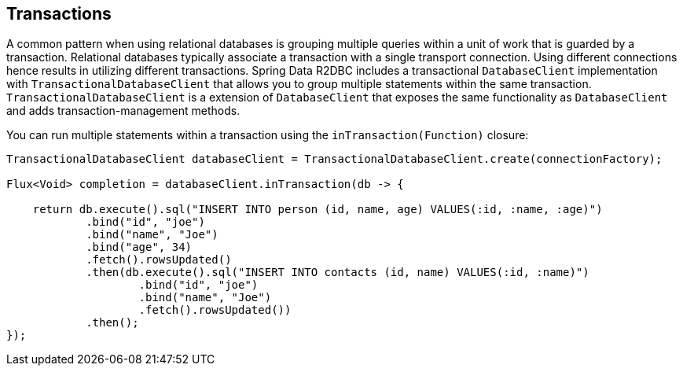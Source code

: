 [[r2dbc.datbaseclient.transactions]]
== Transactions

A common pattern when using relational databases is grouping multiple queries within a unit of work that is guarded by a transaction.
Relational databases typically associate a transaction with a single transport connection.
Using different connections hence results in utilizing different transactions.
Spring Data R2DBC includes a transactional `DatabaseClient` implementation with `TransactionalDatabaseClient` that allows you to group multiple statements within the same transaction.
`TransactionalDatabaseClient` is a extension of `DatabaseClient` that exposes the same functionality as `DatabaseClient` and adds transaction-management methods.

You can run multiple statements within a transaction using the `inTransaction(Function)` closure:

[source,java]
----
TransactionalDatabaseClient databaseClient = TransactionalDatabaseClient.create(connectionFactory);

Flux<Void> completion = databaseClient.inTransaction(db -> {

    return db.execute().sql("INSERT INTO person (id, name, age) VALUES(:id, :name, :age)")
            .bind("id", "joe")
            .bind("name", "Joe")
            .bind("age", 34)
            .fetch().rowsUpdated()
            .then(db.execute().sql("INSERT INTO contacts (id, name) VALUES(:id, :name)")
                    .bind("id", "joe")
                    .bind("name", "Joe")
                    .fetch().rowsUpdated())
            .then();
});
----
